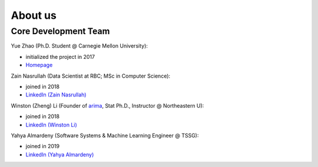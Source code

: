 About us
========


Core Development Team
---------------------

Yue Zhao (Ph.D. Student @ Carnegie Mellon University):

- initialized the project in 2017
- `Homepage <https://www.andrew.cmu.edu/user/yuezhao2/>`_

Zain Nasrullah (Data Scientist at RBC; MSc in Computer Science):

- joined in 2018
- `LinkedIn (Zain Nasrullah) <https://www.linkedin.com/in/zain-nasrullah-097a2b85>`_

Winston (Zheng) Li (Founder of `arima <https://www.arimadata.com/>`_, Stat Ph.D., Instructor @ Northeastern U):

- joined in 2018
- `LinkedIn (Winston Li) <https://www.linkedin.com/in/winstonl>`_

Yahya Almardeny (Software Systems & Machine Learning Engineer @ TSSG):

- joined in 2019
- `LinkedIn (Yahya Almardeny) <https://www.linkedin.com/in/yahya-almardeny/>`_

